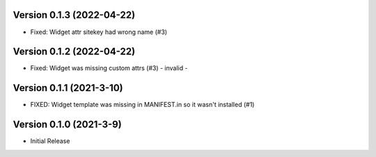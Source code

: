 Version 0.1.3 (2022-04-22)
--------------------------

* Fixed: Widget attr sitekey had wrong name (#3)


Version 0.1.2 (2022-04-22)
--------------------------

* Fixed: Widget was missing custom attrs (#3) - invalid -


Version 0.1.1 (2021-3-10)
--------------------------

* FIXED: Widget template was missing in MANIFEST.in so it
  wasn't installed (#1)

Version 0.1.0 (2021-3-9)
------------------------

* Initial Release

